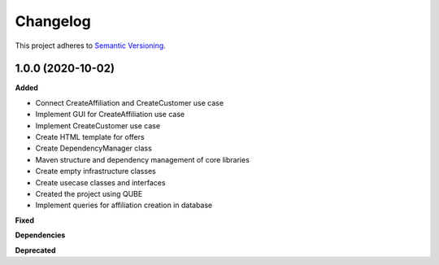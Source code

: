==========
Changelog
==========

This project adheres to `Semantic Versioning <https://semver.org/>`_.

1.0.0 (2020-10-02)
------------------

**Added**

* Connect CreateAffiliation and CreateCustomer use case
* Implement GUI for CreateAffiliation use case
* Implement CreateCustomer use case
* Create HTML template for offers
* Create DependencyManager class
* Maven structure and dependency management of core libraries
* Create empty infrastructure classes
* Create usecase classes and interfaces
* Created the project using QUBE
* Implement queries for affiliation creation in database

**Fixed**

**Dependencies**

**Deprecated**
